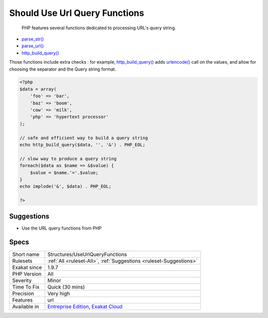 .. _structures-useurlqueryfunctions:

.. _should-use-url-query-functions:

Should Use Url Query Functions
++++++++++++++++++++++++++++++

  PHP features several functions dedicated to processing URL's query string. 

+ `parse_str() <https://www.php.net/parse_str>`_
+ `parse_url() <https://www.php.net/parse_url>`_
+ `http_build_query() <https://www.php.net/http_build_query>`_

Those functions include extra checks : for example, `http_build_query() <https://www.php.net/http_build_query>`_ adds `urlencode() <https://www.php.net/urlencode>`_ call on the values, and allow for choosing the separator and the Query string format.


.. code-block:: php
   
   <?php
   $data = array(
       'foo' => 'bar',
       'baz' => 'boom',
       'cow' => 'milk',
       'php' => 'hypertext processor'
   );
   
   // safe and efficient way to build a query string
   echo http_build_query($data, '', '&') . PHP_EOL;
   
   // slow way to produce a query string
   foreach($data as $name => &$value) {
       $value = $name.'='.$value;
   }
   echo implode('&', $data) . PHP_EOL;
   
   ?>

Suggestions
___________

* Use the URL query functions from PHP




Specs
_____

+--------------+-------------------------------------------------------------------------------------------------------------------------+
| Short name   | Structures/UseUrlQueryFunctions                                                                                         |
+--------------+-------------------------------------------------------------------------------------------------------------------------+
| Rulesets     | :ref:`All <ruleset-All>`, :ref:`Suggestions <ruleset-Suggestions>`                                                      |
+--------------+-------------------------------------------------------------------------------------------------------------------------+
| Exakat since | 1.9.7                                                                                                                   |
+--------------+-------------------------------------------------------------------------------------------------------------------------+
| PHP Version  | All                                                                                                                     |
+--------------+-------------------------------------------------------------------------------------------------------------------------+
| Severity     | Minor                                                                                                                   |
+--------------+-------------------------------------------------------------------------------------------------------------------------+
| Time To Fix  | Quick (30 mins)                                                                                                         |
+--------------+-------------------------------------------------------------------------------------------------------------------------+
| Precision    | Very high                                                                                                               |
+--------------+-------------------------------------------------------------------------------------------------------------------------+
| Features     | url                                                                                                                     |
+--------------+-------------------------------------------------------------------------------------------------------------------------+
| Available in | `Entreprise Edition <https://www.exakat.io/entreprise-edition>`_, `Exakat Cloud <https://www.exakat.io/exakat-cloud/>`_ |
+--------------+-------------------------------------------------------------------------------------------------------------------------+


